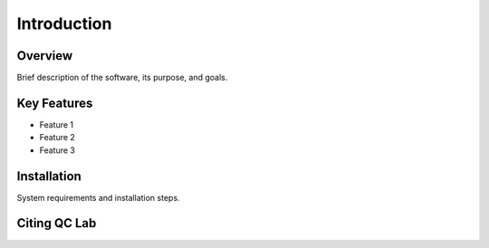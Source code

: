 .. _introduction:

Introduction
============

Overview
--------

Brief description of the software, its purpose, and goals.

Key Features
------------

- Feature 1
- Feature 2
- Feature 3

Installation
------------

System requirements and installation steps.



Citing QC Lab
-------------